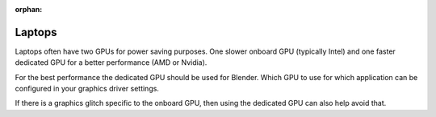 :orphan:

Laptops
=======

Laptops often have two GPUs for power saving purposes.
One slower onboard GPU (typically Intel) and one faster dedicated GPU for a better performance (AMD or Nvidia).

For the best performance the dedicated GPU should be used for Blender.
Which GPU to use for which application can be configured in your graphics driver settings.

If there is a graphics glitch specific to the onboard GPU, then using the dedicated GPU can also help avoid that.
